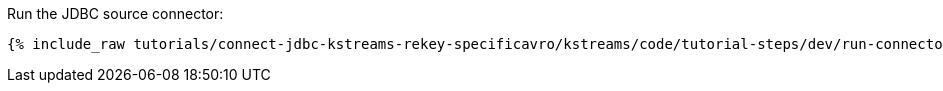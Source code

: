 Run the JDBC source connector:

+++++
<pre class="snippet"><code class="shell">{% include_raw tutorials/connect-jdbc-kstreams-rekey-specificavro/kstreams/code/tutorial-steps/dev/run-connector.sh %}</code></pre>
+++++
